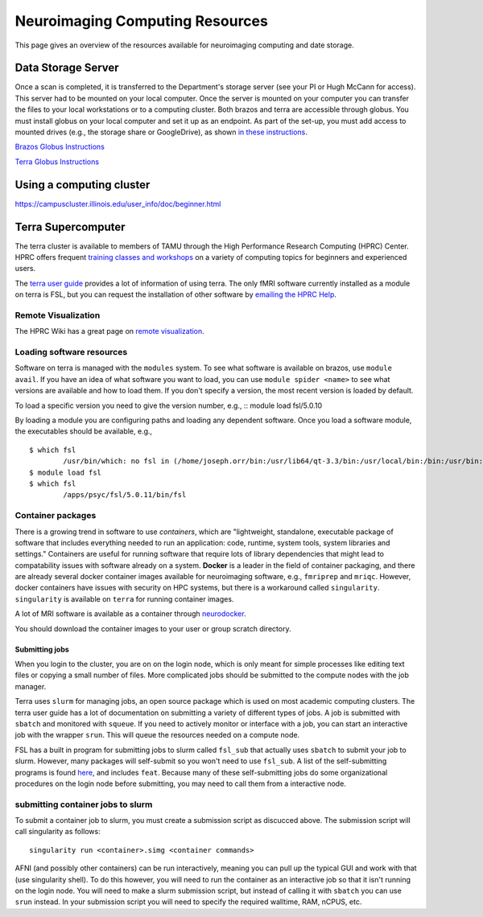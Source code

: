 ********************************
Neuroimaging Computing Resources
********************************
This page gives an overview of the resources available for neuroimaging computing and date storage. 

===================
Data Storage Server
===================
Once a scan is completed, it is transferred to the Department's storage server (see your PI or Hugh McCann for access). This server had to be mounted on your local computer. Once the server is mounted on your computer you can transfer the files to your local workstations or to a computing cluster. Both brazos and terra are accessible through globus. You must install globus on your local computer and set it up as an endpoint. As part of the set-up, you must add access to mounted drives (e.g., the storage share or GoogleDrive), as shown `in these instructions <https://docs.globus.org/how-to/globus-connect-personal-mac/>`_.

`Brazos Globus Instructions <http://www.brazos.tamu.edu/docs/globusonline.html/>`_

`Terra Globus Instructions <https://hprc.tamu.edu/wiki/SW:GlobusConnect>`_

=========================
Using a computing cluster
=========================
https://campuscluster.illinois.edu/user_info/doc/beginner.html

===================
Terra Supercomputer
===================
The terra cluster is available to members of TAMU through the High Performance Research Computing (HPRC) Center. HPRC offers frequent `training classes and workshops <https://hprc.tamu.edu/user_services/#training>`_ on a variety of computing topics for beginners and experienced users.

The `terra user guide <https://hprc.tamu.edu/wiki/Terra>`_ provides a lot of information of using terra. The only fMRI software currently installed as a module on terra is FSL, but you can request the installation of other software by `emailing the HPRC Help <mailto:help@hprc.tamu.edu>`_. 

Remote Visualization
--------------------
The HPRC Wiki has a great page on `remote visualization <https://hprc.tamu.edu/wiki/Terra:Remote-Viz>`_.

Loading software resources
--------------------------
Software on terra is managed with the ``modules`` system. To see what software is available on brazos, use ``module avail``. If you have an idea of what software you want to load, you can use ``module spider <name>`` to see what versions are available and how to load them. If you don't specify a version, the most recent version is loaded by default.

To load a specific version you need to give the version number, e.g.,
:: module load fsl/5.0.10

By loading a module you are configuring paths and loading any dependent software. Once you load a software module, the executables should be available, e.g.,
:: 	

	$ which fsl
		/usr/bin/which: no fsl in (/home/joseph.orr/bin:/usr/lib64/qt-3.3/bin:/usr/local/bin:/bin:/usr/bin:/usr/local/sbin:/usr/sbin:/sbin:/usr/local/bin/brazos)
	$ module load fsl
	$ which fsl
		/apps/psyc/fsl/5.0.11/bin/fsl

Container packages
------------------
There is a growing trend in software to use *containers*, which are "lightweight, standalone, executable package of software that includes everything needed to run an application: code, runtime, system tools, system libraries and settings." Containers are useful for running software that require lots of library dependencies that might lead to compatability issues with software already on a system. **Docker** is a leader in the field of container packaging, and there are already several docker container images available for neuroimaging software, e.g., ``fmriprep`` and ``mriqc``. However, docker containers have issues with security on HPC systems, but there is a workaround called ``singularity``. ``singularity`` is available on ``terra`` for running container images. 

A lot of MRI software is available as a container through `neurodocker <https://github.com/kaczmarj/neurodocker>`_.

You should download the container images to your user or group scratch directory.

Submitting jobs
~~~~~~~~~~~~~~~
When you login to the cluster, you are on on the login node, which is only meant for simple processes like editing text files or copying a small number of files. More complicated jobs should be submitted to the compute nodes with the job manager.

Terra uses ``slurm`` for managing jobs, an open source package which is used on most academic computing clusters. The terra user guide has a lot of documentation on submitting a variety of different types of jobs. A job is submitted with ``sbatch`` and monitored with ``squeue``. If you need to actively monitor or interface with a job, you can start an interactive job with the wrapper ``srun``. This will queue the resources needed on a compute node.

FSL has a built in program for submitting jobs to slurm called ``fsl_sub`` that actually uses ``sbatch`` to submit your job to slurm. However, many packages will self-submit so you won't need to use ``fsl_sub``. A list of the self-submitting programs is found `here <https://fsl.fmrib.ox.ac.uk/fsl/fslwiki/SGE%20submission%20FAQ>`_, and includes ``feat``. Because many of these self-submitting jobs do some organizational procedures on the login node before submitting, you may need to call them from a interactive node.

submitting container jobs to slurm
----------------------------------
To submit a container job to slurm, you must create a submission script as discucced above. The submission script will call singularity as follows::	

	singularity run <container>.simg <container commands>

AFNI (and possibly other containers) can be run interactively, meaning you can pull up the typical GUI and work with that (use singularity shell). To do this however, you will need to run the container as an interactive job so that it isn't running on the login node. You will need to make a slurm submission script, but instead of calling it with ``sbatch`` you can use ``srun`` instead. In your submission script you will need to specify the required walltime, RAM, nCPUS, etc.
